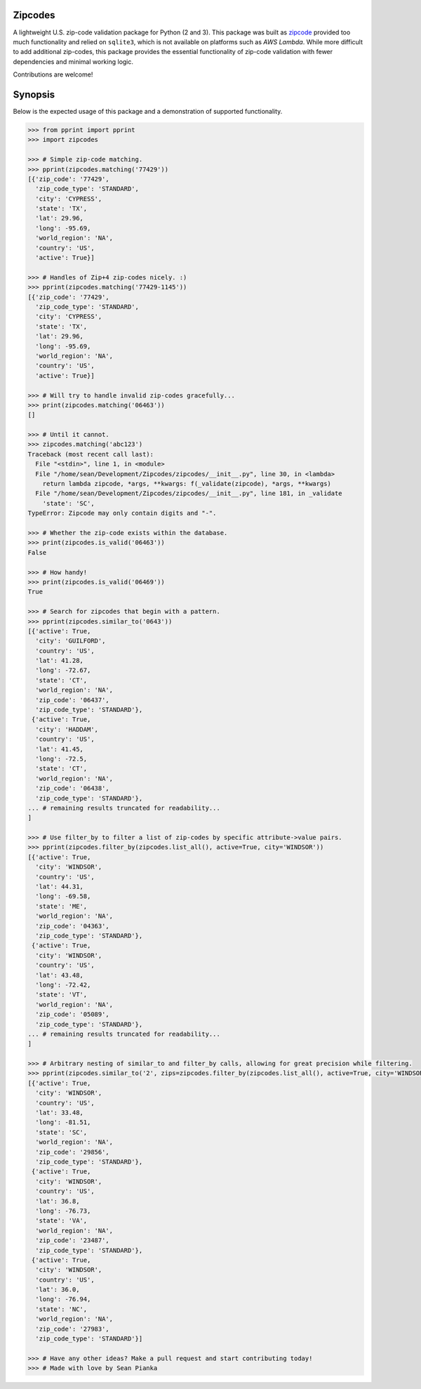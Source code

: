Zipcodes
========

A lightweight U.S. zip-code validation package for Python (2 and 3).
This package was built as
`zipcode <https://github.com/buckmaxwell/zipcode>`__ provided too much
functionality and relied on ``sqlite3``, which is not available on
platforms such as *AWS Lambda*. While more difficult to add additional
zip-codes, this package provides the essential functionality of zip-code
validation with fewer dependencies and minimal working logic.

Contributions are welcome!

Synopsis
========

Below is the expected usage of this package and a demonstration of
supported functionality.

.. code:: python

    >>> from pprint import pprint
    >>> import zipcodes

    >>> # Simple zip-code matching.
    >>> pprint(zipcodes.matching('77429'))
    [{'zip_code': '77429',
      'zip_code_type': 'STANDARD',
      'city': 'CYPRESS',
      'state': 'TX',
      'lat': 29.96,
      'long': -95.69,
      'world_region': 'NA',
      'country': 'US',
      'active': True}]

    >>> # Handles of Zip+4 zip-codes nicely. :)
    >>> pprint(zipcodes.matching('77429-1145'))
    [{'zip_code': '77429',
      'zip_code_type': 'STANDARD',
      'city': 'CYPRESS',
      'state': 'TX',
      'lat': 29.96,
      'long': -95.69,
      'world_region': 'NA',
      'country': 'US',
      'active': True}]

    >>> # Will try to handle invalid zip-codes gracefully...
    >>> print(zipcodes.matching('06463'))
    []

    >>> # Until it cannot.
    >>> zipcodes.matching('abc123')
    Traceback (most recent call last):
      File "<stdin>", line 1, in <module>
      File "/home/sean/Development/Zipcodes/zipcodes/__init__.py", line 30, in <lambda>
        return lambda zipcode, *args, **kwargs: f(_validate(zipcode), *args, **kwargs)
      File "/home/sean/Development/Zipcodes/zipcodes/__init__.py", line 181, in _validate
        'state': 'SC',
    TypeError: Zipcode may only contain digits and "-".

    >>> # Whether the zip-code exists within the database.
    >>> print(zipcodes.is_valid('06463'))
    False

    >>> # How handy!
    >>> print(zipcodes.is_valid('06469'))
    True

    >>> # Search for zipcodes that begin with a pattern.
    >>> pprint(zipcodes.similar_to('0643'))
    [{'active': True,
      'city': 'GUILFORD',
      'country': 'US',
      'lat': 41.28,
      'long': -72.67,
      'state': 'CT',
      'world_region': 'NA',
      'zip_code': '06437',
      'zip_code_type': 'STANDARD'},
     {'active': True,
      'city': 'HADDAM',
      'country': 'US',
      'lat': 41.45,
      'long': -72.5,
      'state': 'CT',
      'world_region': 'NA',
      'zip_code': '06438',
      'zip_code_type': 'STANDARD'},
    ... # remaining results truncated for readability...
    ]

    >>> # Use filter_by to filter a list of zip-codes by specific attribute->value pairs.
    >>> pprint(zipcodes.filter_by(zipcodes.list_all(), active=True, city='WINDSOR'))
    [{'active': True,
      'city': 'WINDSOR',
      'country': 'US',
      'lat': 44.31,
      'long': -69.58,
      'state': 'ME',
      'world_region': 'NA',
      'zip_code': '04363',
      'zip_code_type': 'STANDARD'},
     {'active': True,
      'city': 'WINDSOR',
      'country': 'US',
      'lat': 43.48,
      'long': -72.42,
      'state': 'VT',
      'world_region': 'NA',
      'zip_code': '05089',
      'zip_code_type': 'STANDARD'},
    ... # remaining results truncated for readability...
    ]

    >>> # Arbitrary nesting of similar_to and filter_by calls, allowing for great precision while filtering.
    >>> pprint(zipcodes.similar_to('2', zips=zipcodes.filter_by(zipcodes.list_all(), active=True, city='WINDSOR')))
    [{'active': True,
      'city': 'WINDSOR',
      'country': 'US',
      'lat': 33.48,
      'long': -81.51,
      'state': 'SC',
      'world_region': 'NA',
      'zip_code': '29856',
      'zip_code_type': 'STANDARD'},
     {'active': True,
      'city': 'WINDSOR',
      'country': 'US',
      'lat': 36.8,
      'long': -76.73,
      'state': 'VA',
      'world_region': 'NA',
      'zip_code': '23487',
      'zip_code_type': 'STANDARD'},
     {'active': True,
      'city': 'WINDSOR',
      'country': 'US',
      'lat': 36.0,
      'long': -76.94,
      'state': 'NC',
      'world_region': 'NA',
      'zip_code': '27983',
      'zip_code_type': 'STANDARD'}]

    >>> # Have any other ideas? Make a pull request and start contributing today!
    >>> # Made with love by Sean Pianka


